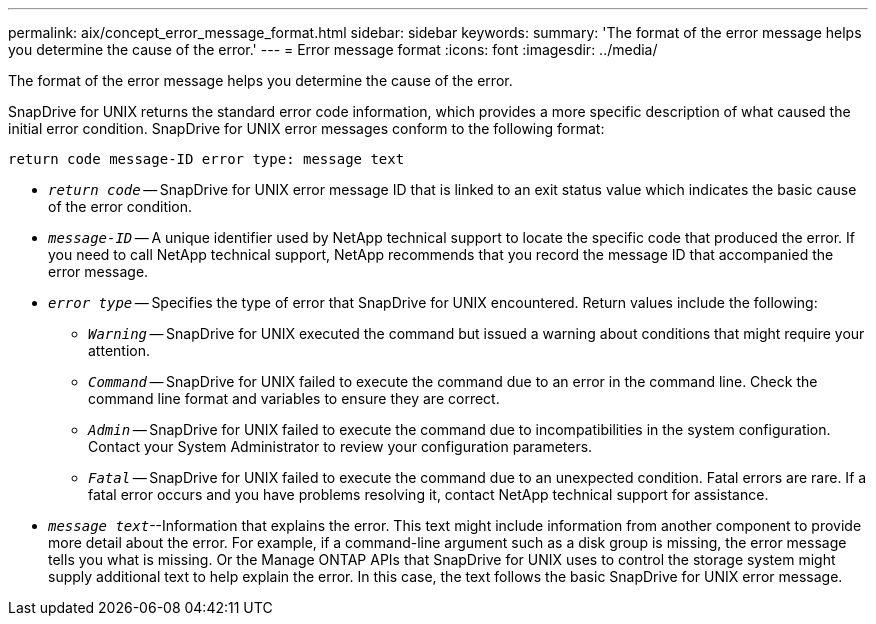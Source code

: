---
permalink: aix/concept_error_message_format.html
sidebar: sidebar
keywords:
summary: 'The format of the error message helps you determine the cause of the error.'
---
= Error message format
:icons: font
:imagesdir: ../media/

[.lead]
The format of the error message helps you determine the cause of the error.

SnapDrive for UNIX returns the standard error code information, which provides a more specific description of what caused the initial error condition. SnapDrive for UNIX error messages conform to the following format:

`return code message-ID error type: message text`

* `_return code_` -- SnapDrive for UNIX error message ID that is linked to an exit status value which indicates the basic cause of the error condition.
* `_message-ID_` -- A unique identifier used by NetApp technical support to locate the specific code that produced the error. If you need to call NetApp technical support, NetApp recommends that you record the message ID that accompanied the error message.
* `_error type_` -- Specifies the type of error that SnapDrive for UNIX encountered. Return values include the following:
 ** `_Warning_` -- SnapDrive for UNIX executed the command but issued a warning about conditions that might require your attention.
 ** `_Command_` -- SnapDrive for UNIX failed to execute the command due to an error in the command line. Check the command line format and variables to ensure they are correct.
 ** `_Admin_` -- SnapDrive for UNIX failed to execute the command due to incompatibilities in the system configuration. Contact your System Administrator to review your configuration parameters.
 ** `_Fatal_` -- SnapDrive for UNIX failed to execute the command due to an unexpected condition. Fatal errors are rare. If a fatal error occurs and you have problems resolving it, contact NetApp technical support for assistance.
* `_message text_`--Information that explains the error. This text might include information from another component to provide more detail about the error. For example, if a command-line argument such as a disk group is missing, the error message tells you what is missing. Or the Manage ONTAP APIs that SnapDrive for UNIX uses to control the storage system might supply additional text to help explain the error. In this case, the text follows the basic SnapDrive for UNIX error message.
